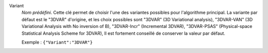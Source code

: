 .. index::
    single: Variant
    pair: Variant ; 3DVAR
    pair: Variant ; 3DVAR-VAN
    pair: Variant ; 3DVAR-Incr
    pair: Variant ; 3DVAR-PSAS

Variant
  *Nom prédéfini*. Cette clé permet de choisir l'une des variantes possibles
  pour l'algorithme principal. La variante par défaut est le "3DVAR" d'origine,
  et les choix possibles sont
  "3DVAR" (3D Variational analysis),
  "3DVAR-VAN" (3D Variational Analysis with No inversion of B),
  "3DVAR-Incr" (Incremental 3DVAR),
  "3DVAR-PSAS" (Physical-space Statistical Analysis Scheme for 3DVAR),
  Il est fortement conseillé de conserver la valeur par défaut.

  Exemple :
  ``{"Variant":"3DVAR"}``
